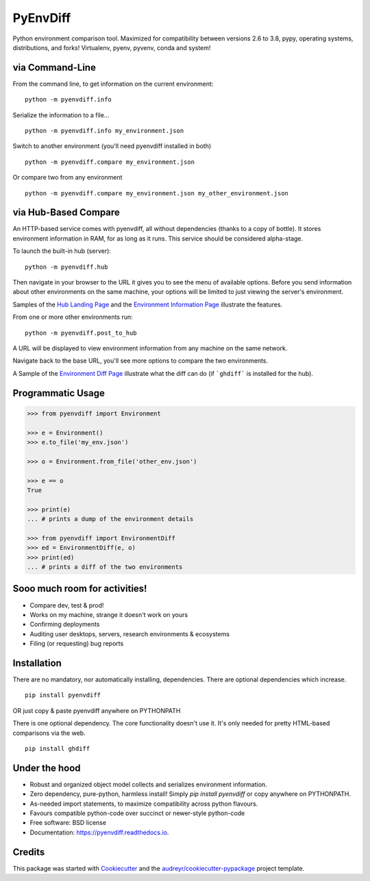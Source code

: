 ===============================
PyEnvDiff
===============================


.. image:: https://img.shields.io/pypi/v/pyenvdiff.svg
        :target: https://pypi.python.org/pypi/pyenvdiff

.. image:: https://travis-ci.org/jnmclarty/pyenvdiff-lib.svg?branch=master
    :target: https://travis-ci.org/jnmclarty/pyenvdiff-lib

.. image:: https://readthedocs.org/projects/pyenvdiff/badge/?version=latest
    :target: http://pyenvdiff.readthedocs.io/en/latest/?badge=latest
    :alt: Documentation Status


Python environment comparison tool.  Maximized for compatibility between versions 2.6 to 3.8, pypy,
operating systems, distributions, and forks!  Virtualenv, pyenv, pyvenv, conda and system!

via Command-Line
----------------

From the command line, to get information on the current environment:

::

    python -m pyenvdiff.info


Serialize the information to a file...

::

    python -m pyenvdiff.info my_environment.json


Switch to another environment (you'll need pyenvdiff installed in both)

::

    python -m pyenvdiff.compare my_environment.json


Or compare two from any environment

::

    python -m pyenvdiff.compare my_environment.json my_other_environment.json


via Hub-Based Compare
---------------------

An HTTP-based service comes with pyenvdiff, all without dependencies (thanks to a copy of bottle).  It stores environment
information in RAM, for as long as it runs.  This service should be considered alpha-stage.

To launch the built-in hub (server):

::

    python -m pyenvdiff.hub


Then navigate in your browser to the URL it gives you to see the menu of available options.  Before you send information
about other environments on the same machine, your options will be limited to just viewing the server's environment.

Samples of the `Hub Landing Page`_ and the `Environment Information Page`_ illustrate the features.

From one or more other environments run:

::

   python -m pyenvdiff.post_to_hub


A URL will be displayed to view environment information from any machine on the same network.

Navigate back to the base URL, you'll see more options to compare the two environments.

A Sample of the `Environment Diff Page`_ illustrate what the diff can do (if ```ghdiff``` is installed for the hub).

Programmatic Usage
------------------
.. code-block:: python

    >>> from pyenvdiff import Environment

    >>> e = Environment()
    >>> e.to_file('my_env.json')

    >>> o = Environment.from_file('other_env.json')

    >>> e == o
    True

    >>> print(e)
    ... # prints a dump of the environment details

    >>> from pyenvdiff import EnvironmentDiff
    >>> ed = EnvironmentDiff(e, o)
    >>> print(ed)
    ... # prints a diff of the two environments


Sooo much room for activities!
------------------------------

* Compare dev, test & prod!
* Works on my machine, strange it doesn't work on yours
* Confirming deployments
* Auditing user desktops, servers, research environments & ecosystems
* Filing (or requesting) bug reports

Installation
------------

There are no mandatory, nor automatically installing, dependencies.  There are optional dependencies which increase.

::

    pip install pyenvdiff

OR just copy & paste pyenvdiff anywhere on PYTHONPATH

There is one optional dependency.  The core functionality doesn't use it.  It's only needed for pretty HTML-based comparisons via the web.

::

    pip install ghdiff


Under the hood
--------------

* Robust and organized object model collects and serializes environment information.
* Zero dependency, pure-python, harmless install!  Simply `pip install pyenvdiff` or copy anywhere on PYTHONPATH.
* As-needed import statements, to maximize compatibility across python flavours.
* Favours compatible python-code over succinct or newer-style python-code
* Free software: BSD license
* Documentation: https://pyenvdiff.readthedocs.io.

Credits
---------

This package was started with Cookiecutter_ and the `audreyr/cookiecutter-pypackage`_ project template.

.. _Cookiecutter: https://github.com/audreyr/cookiecutter
.. _`audreyr/cookiecutter-pypackage`: https://github.com/audreyr/cookiecutter-pypackage
.. _`Hub Landing Page`: https://htmlpreview.github.io/?https://github.com/jnmclarty/pyenvdiff-lib/docs/examples/home.html
.. _`Environment Information Page`: https://htmlpreview.github.io/?https://github.com/jnmclarty/pyenvdiff-lib/docs/examples/environment_info.html
.. _`Environment Diff Page`: https://htmlpreview.github.io/?https://github.com/jnmclarty/pyenvdiff-lib/docs/examples/environment_diff_view.html
